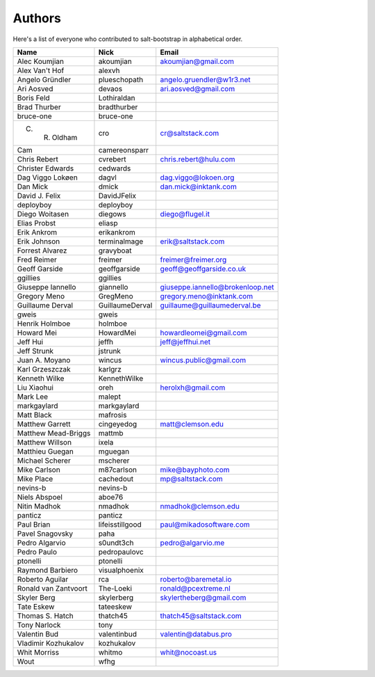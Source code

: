 Authors
=======

Here's a list of everyone who contributed to salt-bootstrap in alphabetical
order.

==========================  =====================  ============================
Name                        Nick                   Email
==========================  =====================  ============================
Alec Koumjian               akoumjian              akoumjian@gmail.com
Alex Van't Hof              alexvh
Angelo Gründler             plueschopath           angelo.gruendler@w1r3.net
Ari Aosved                  devaos                 ari.aosved@gmail.com
Boris Feld                  Lothiraldan
Brad Thurber                bradthurber
bruce-one                   bruce-one
C. R. Oldham                cro                    cr@saltstack.com
Cam                         camereonsparr
Chris Rebert                cvrebert               chris.rebert@hulu.com
Christer Edwards            cedwards
Dag Viggo Lokøen            dagvl                  dag.viggo@lokoen.org
Dan Mick                    dmick                  dan.mick@inktank.com
David J. Felix              DavidJFelix
deployboy                   deployboy
Diego Woitasen              diegows                diego@flugel.it
Elias Probst                eliasp
Erik Ankrom                 erikankrom
Erik Johnson                terminalmage           erik@saltstack.com
Forrest Alvarez             gravyboat
Fred Reimer                 freimer                freimer@freimer.org
Geoff Garside               geoffgarside           geoff@geoffgarside.co.uk
ggillies                    ggillies
Giuseppe Iannello           giannello              giuseppe.iannello@brokenloop.net
Gregory Meno                GregMeno               gregory.meno@inktank.com
Guillaume Derval            GuillaumeDerval        guillaume@guillaumederval.be
gweis                       gweis
Henrik Holmboe              holmboe
Howard Mei                  HowardMei              howardleomei@gmail.com
Jeff Hui                    jeffh                  jeff@jeffhui.net
Jeff Strunk                 jstrunk
Juan A. Moyano              wincus                 wincus.public@gmail.com
Karl Grzeszczak             karlgrz
Kenneth Wilke               KennethWilke
Liu Xiaohui                 oreh                   herolxh@gmail.com
Mark Lee                    malept
markgaylard                 markgaylard
Matt Black                  mafrosis
Matthew Garrett             cingeyedog             matt@clemson.edu
Matthew Mead-Briggs         mattmb
Matthew Willson             ixela
Matthieu Guegan             mguegan
Michael Scherer             mscherer
Mike Carlson                m87carlson             mike@bayphoto.com
Mike Place                  cachedout              mp@saltstack.com
nevins-b                    nevins-b
Niels Abspoel               aboe76
Nitin Madhok                nmadhok                nmadhok@clemson.edu
panticz                     panticz
Paul Brian                  lifeisstillgood        paul@mikadosoftware.com
Pavel Snagovsky             paha
Pedro Algarvio              s0undt3ch              pedro@algarvio.me
Pedro Paulo                 pedropaulovc
ptonelli                    ptonelli
Raymond Barbiero            visualphoenix
Roberto Aguilar             rca                    roberto@baremetal.io
Ronald van Zantvoort        The-Loeki              ronald@pcextreme.nl
Skyler Berg                 skylerberg             skylertheberg@gmail.com
Tate Eskew                  tateeskew
Thomas S. Hatch             thatch45               thatch45@saltstack.com
Tony Narlock                tony
Valentin Bud                valentinbud            valentin@databus.pro
Vladimir Kozhukalov         kozhukalov
Whit Morriss                whitmo                 whit@nocoast.us
Wout                        wfhg
==========================  =====================  ============================
